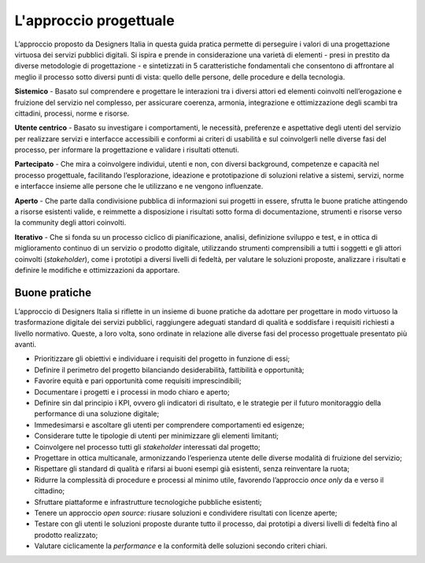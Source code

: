 L'approccio progettuale
-----------------------

L’approccio proposto da Designers Italia in questa guida pratica permette di perseguire i valori di una progettazione virtuosa dei servizi pubblici digitali. Si ispira e prende in considerazione una varietà di elementi - presi in prestito da diverse metodologie di progettazione - e sintetizzati in 5 caratteristiche fondamentali che consentono di affrontare al meglio il processo sotto diversi punti di vista: quello delle persone, delle procedure e della tecnologia.

**Sistemico**
- Basato sul comprendere e progettare le interazioni tra i diversi attori ed elementi coinvolti nell’erogazione e fruizione del servizio nel complesso, per assicurare coerenza, armonia, integrazione e ottimizzazione degli scambi tra cittadini, processi, norme e risorse.

**Utente centrico**
- Basato su investigare i comportamenti, le necessità, preferenze e aspettative degli utenti del servizio per realizzare servizi e interfacce accessibili e conformi ai criteri di usabilità e sul coinvolgerli nelle diverse fasi del processo, per informare la progettazione e validare i risultati ottenuti.

**Partecipato**
- Che mira a coinvolgere individui, utenti e non, con diversi background, competenze e capacità nel processo progettuale, facilitando l’esplorazione, ideazione e prototipazione di soluzioni relative a sistemi, servizi, norme e interfacce insieme alle persone che le utilizzano e ne vengono influenzate.

**Aperto**
- Che parte dalla condivisione pubblica di informazioni sui progetti in essere, sfrutta le buone pratiche attingendo a risorse esistenti valide, e reimmette a disposizione i risultati sotto forma di documentazione, strumenti e risorse verso la community degli attori coinvolti.

**Iterativo**
- Che si fonda su un processo ciclico di pianificazione, analisi, definizione sviluppo e test, e in ottica di miglioramento continuo di un servizio o prodotto digitale, utilizzando strumenti comprensibili a tutti i soggetti e gli attori coinvolti (*stakeholder*), come i prototipi a diversi livelli di fedeltà, per valutare le soluzioni proposte, analizzare i risultati e definire le modifiche e ottimizzazioni da apportare.

Buone pratiche
^^^^^^^^^^^^^^
L’approccio di Designers Italia si riflette in un insieme di buone pratiche da adottare per progettare in modo virtuoso la trasformazione digitale dei servizi pubblici, raggiungere adeguati standard di qualità e soddisfare i requisiti richiesti a livello normativo. Queste, a loro volta, sono ordinate in relazione alle diverse fasi del processo progettuale presentato più avanti.

- Prioritizzare gli obiettivi e individuare i requisiti del progetto in funzione di essi; 
- Definire il perimetro del progetto bilanciando desiderabilità, fattibilità e opportunità; 
- Favorire equità e pari opportunità come requisiti imprescindibili; 
- Documentare i progetti e i processi in modo chiaro e aperto; 
- Definire sin dal principio i KPI, ovvero gli indicatori di risultato, e le strategie per il futuro monitoraggio della performance di una soluzione digitale; 
- Immedesimarsi e ascoltare gli utenti per comprendere comportamenti ed esigenze;
- Considerare tutte le tipologie di utenti per minimizzare gli elementi limitanti; 
- Coinvolgere nel processo tutti gli *stakeholder* interessati dal progetto; 
- Progettare in ottica multicanale, armonizzando l’esperienza utente delle diverse modalità di fruizione del servizio; 
- Rispettare gli standard di qualità e rifarsi ai buoni esempi già esistenti, senza reinventare la ruota; 
- Ridurre la complessità di procedure e processi al minimo utile, favorendo l’approccio *once only* da e verso il cittadino;
- Sfruttare piattaforme e infrastrutture tecnologiche pubbliche esistenti;
- Tenere un approccio *open source*: riusare soluzioni e condividere risultati con licenze aperte;
- Testare con gli utenti le soluzioni proposte durante tutto il processo, dai prototipi a diversi livelli di fedeltà fino al prodotto realizzato;
- Valutare ciclicamente la *performance* e la conformità delle soluzioni secondo criteri chiari. 

